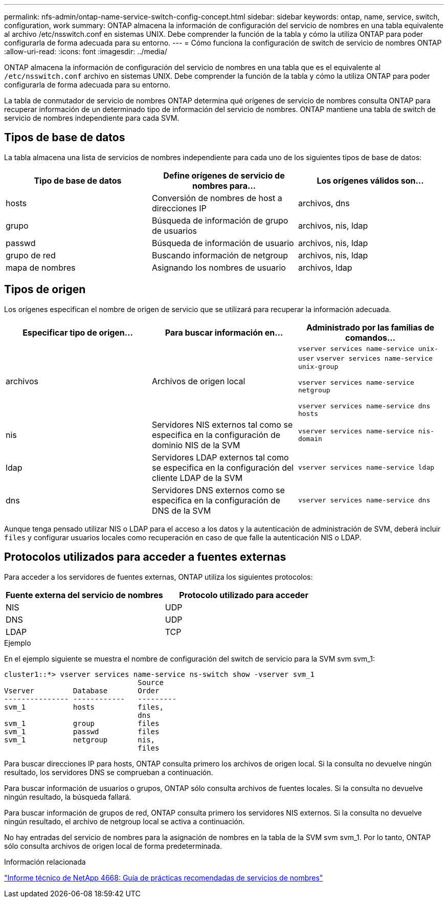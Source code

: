 ---
permalink: nfs-admin/ontap-name-service-switch-config-concept.html 
sidebar: sidebar 
keywords: ontap, name, service, switch, configuration, work 
summary: ONTAP almacena la información de configuración del servicio de nombres en una tabla equivalente al archivo /etc/nsswitch.conf en sistemas UNIX. Debe comprender la función de la tabla y cómo la utiliza ONTAP para poder configurarla de forma adecuada para su entorno. 
---
= Cómo funciona la configuración de switch de servicio de nombres ONTAP
:allow-uri-read: 
:icons: font
:imagesdir: ../media/


[role="lead"]
ONTAP almacena la información de configuración del servicio de nombres en una tabla que es el equivalente al `/etc/nsswitch.conf` archivo en sistemas UNIX. Debe comprender la función de la tabla y cómo la utiliza ONTAP para poder configurarla de forma adecuada para su entorno.

La tabla de conmutador de servicio de nombres ONTAP determina qué orígenes de servicio de nombres consulta ONTAP para recuperar información de un determinado tipo de información del servicio de nombres. ONTAP mantiene una tabla de switch de servicio de nombres independiente para cada SVM.



== Tipos de base de datos

La tabla almacena una lista de servicios de nombres independiente para cada uno de los siguientes tipos de base de datos:

[cols="3*"]
|===
| Tipo de base de datos | Define orígenes de servicio de nombres para... | Los orígenes válidos son... 


 a| 
hosts
 a| 
Conversión de nombres de host a direcciones IP
 a| 
archivos, dns



 a| 
grupo
 a| 
Búsqueda de información de grupo de usuarios
 a| 
archivos, nis, ldap



 a| 
passwd
 a| 
Búsqueda de información de usuario
 a| 
archivos, nis, ldap



 a| 
grupo de red
 a| 
Buscando información de netgroup
 a| 
archivos, nis, ldap



 a| 
mapa de nombres
 a| 
Asignando los nombres de usuario
 a| 
archivos, ldap

|===


== Tipos de origen

Los orígenes especifican el nombre de origen de servicio que se utilizará para recuperar la información adecuada.

[cols="3*"]
|===
| Especificar tipo de origen... | Para buscar información en... | Administrado por las familias de comandos... 


 a| 
archivos
 a| 
Archivos de origen local
 a| 
`vserver services name-service unix-user` `vserver services name-service unix-group`

`vserver services name-service netgroup`

`vserver services name-service dns hosts`



 a| 
nis
 a| 
Servidores NIS externos tal como se especifica en la configuración de dominio NIS de la SVM
 a| 
`vserver services name-service nis-domain`



 a| 
ldap
 a| 
Servidores LDAP externos tal como se especifica en la configuración del cliente LDAP de la SVM
 a| 
`vserver services name-service ldap`



 a| 
dns
 a| 
Servidores DNS externos como se especifica en la configuración de DNS de la SVM
 a| 
`vserver services name-service dns`

|===
Aunque tenga pensado utilizar NIS o LDAP para el acceso a los datos y la autenticación de administración de SVM, deberá incluir `files` y configurar usuarios locales como recuperación en caso de que falle la autenticación NIS o LDAP.



== Protocolos utilizados para acceder a fuentes externas

Para acceder a los servidores de fuentes externas, ONTAP utiliza los siguientes protocolos:

[cols="2*"]
|===
| Fuente externa del servicio de nombres | Protocolo utilizado para acceder 


 a| 
NIS
 a| 
UDP



 a| 
DNS
 a| 
UDP



 a| 
LDAP
 a| 
TCP

|===
.Ejemplo
En el ejemplo siguiente se muestra el nombre de configuración del switch de servicio para la SVM svm svm_1:

[listing]
----
cluster1::*> vserver services name-service ns-switch show -vserver svm_1
                               Source
Vserver         Database       Order
--------------- ------------   ---------
svm_1           hosts          files,
                               dns
svm_1           group          files
svm_1           passwd         files
svm_1           netgroup       nis,
                               files
----
Para buscar direcciones IP para hosts, ONTAP consulta primero los archivos de origen local. Si la consulta no devuelve ningún resultado, los servidores DNS se comprueban a continuación.

Para buscar información de usuarios o grupos, ONTAP sólo consulta archivos de fuentes locales. Si la consulta no devuelve ningún resultado, la búsqueda fallará.

Para buscar información de grupos de red, ONTAP consulta primero los servidores NIS externos. Si la consulta no devuelve ningún resultado, el archivo de netgroup local se activa a continuación.

No hay entradas del servicio de nombres para la asignación de nombres en la tabla de la SVM svm svm_1. Por lo tanto, ONTAP sólo consulta archivos de origen local de forma predeterminada.

.Información relacionada
https://www.netapp.com/pdf.html?item=/media/16328-tr-4668pdf.pdf["Informe técnico de NetApp 4668: Guía de prácticas recomendadas de servicios de nombres"^]
